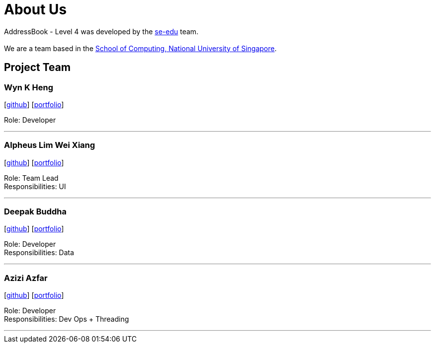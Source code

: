= About Us
:relfileprefix: team/
ifdef::env-github,env-browser[:outfilesuffix: .adoc]
:imagesDir: images
:stylesDir: stylesheets

AddressBook - Level 4 was developed by the https://se-edu.github.io/docs/Team.html[se-edu] team. +
{empty} +
We are a team based in the http://www.comp.nus.edu.sg[School of Computing, National University of Singapore].

== Project Team

=== Wyn K Heng
{empty}[https://github.com/wynkheng[github]] [<<wyn#, portfolio>>]

Role: Developer

'''

=== Alpheus Lim Wei Xiang
{empty}[http://github.com/ALim95[github]] [<<alpheus#, portfolio>>]

Role: Team Lead +
Responsibilities: UI

'''

=== Deepak Buddha
{empty}[http://github.com/deep4k[github]] [<<deepak#, portfolio>>]

Role: Developer +
Responsibilities: Data

'''

=== Azizi Azfar
{empty}[http://github.com/aziziazfar[github]] [<<azizi#, portfolio>>]

Role: Developer +
Responsibilities: Dev Ops + Threading

'''

